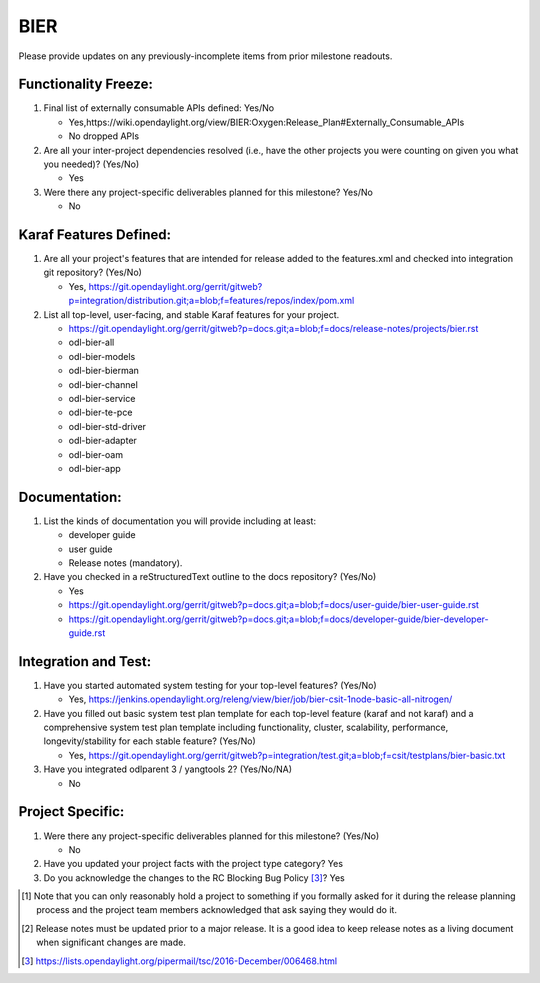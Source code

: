 ====
BIER
====

Please provide updates on any previously-incomplete items from prior milestone
readouts.

Functionality Freeze:
---------------------

1. Final list of externally consumable APIs defined: Yes/No

   - Yes,https://wiki.opendaylight.org/view/BIER:Oxygen:Release_Plan#Externally_Consumable_APIs
   - No dropped APIs

2. Are all your inter-project dependencies resolved (i.e., have the other
   projects you were counting on given you what you needed)? (Yes/No)

   - Yes

3. Were there any project-specific deliverables planned for this milestone?
   Yes/No

   - No

Karaf Features Defined:
-----------------------

1. Are all your project's features that are intended for release added to the
   features.xml and checked into integration git repository? (Yes/No)

   - Yes, https://git.opendaylight.org/gerrit/gitweb?p=integration/distribution.git;a=blob;f=features/repos/index/pom.xml

2. List all top-level, user-facing, and stable Karaf features for your project.

   - https://git.opendaylight.org/gerrit/gitweb?p=docs.git;a=blob;f=docs/release-notes/projects/bier.rst 
   - odl-bier-all
   - odl-bier-models
   - odl-bier-bierman 
   - odl-bier-channel 
   - odl-bier-service
   - odl-bier-te-pce
   - odl-bier-std-driver
   - odl-bier-adapter
   - odl-bier-oam
   - odl-bier-app 

Documentation:
--------------

1. List the kinds of documentation you will provide including at least:

   - developer guide
   - user guide
   - Release notes (mandatory).

2. Have you checked in a reStructuredText outline to the docs repository? (Yes/No)

   - Yes
   - https://git.opendaylight.org/gerrit/gitweb?p=docs.git;a=blob;f=docs/user-guide/bier-user-guide.rst
   - https://git.opendaylight.org/gerrit/gitweb?p=docs.git;a=blob;f=docs/developer-guide/bier-developer-guide.rst

Integration and Test:
---------------------

1. Have you started automated system testing for your top-level features?
   (Yes/No)

   - Yes, https://jenkins.opendaylight.org/releng/view/bier/job/bier-csit-1node-basic-all-nitrogen/

2. Have you filled out basic system test plan template for each top-level
   feature (karaf and not karaf) and a comprehensive system test plan template
   including functionality, cluster, scalability, performance,
   longevity/stability for each stable feature? (Yes/No)

   - Yes, https://git.opendaylight.org/gerrit/gitweb?p=integration/test.git;a=blob;f=csit/testplans/bier-basic.txt

3. Have you integrated odlparent 3 / yangtools 2? (Yes/No/NA)

   - No

Project Specific:
-----------------

1. Were there any project-specific deliverables planned for this milestone?
   (Yes/No)

   - No

2. Have you updated your project facts with the project type category? Yes

3. Do you acknowledge the changes to the RC Blocking Bug Policy [3]_? Yes

.. [1] Note that you can only reasonably hold a project to something if you
       formally asked for it during the release planning process and the project
       team members acknowledged that ask saying they would do it.
.. [2] Release notes must be updated prior to a major release. It is a good idea
       to keep release notes as a living document when significant changes are
       made.
.. [3] https://lists.opendaylight.org/pipermail/tsc/2016-December/006468.html
